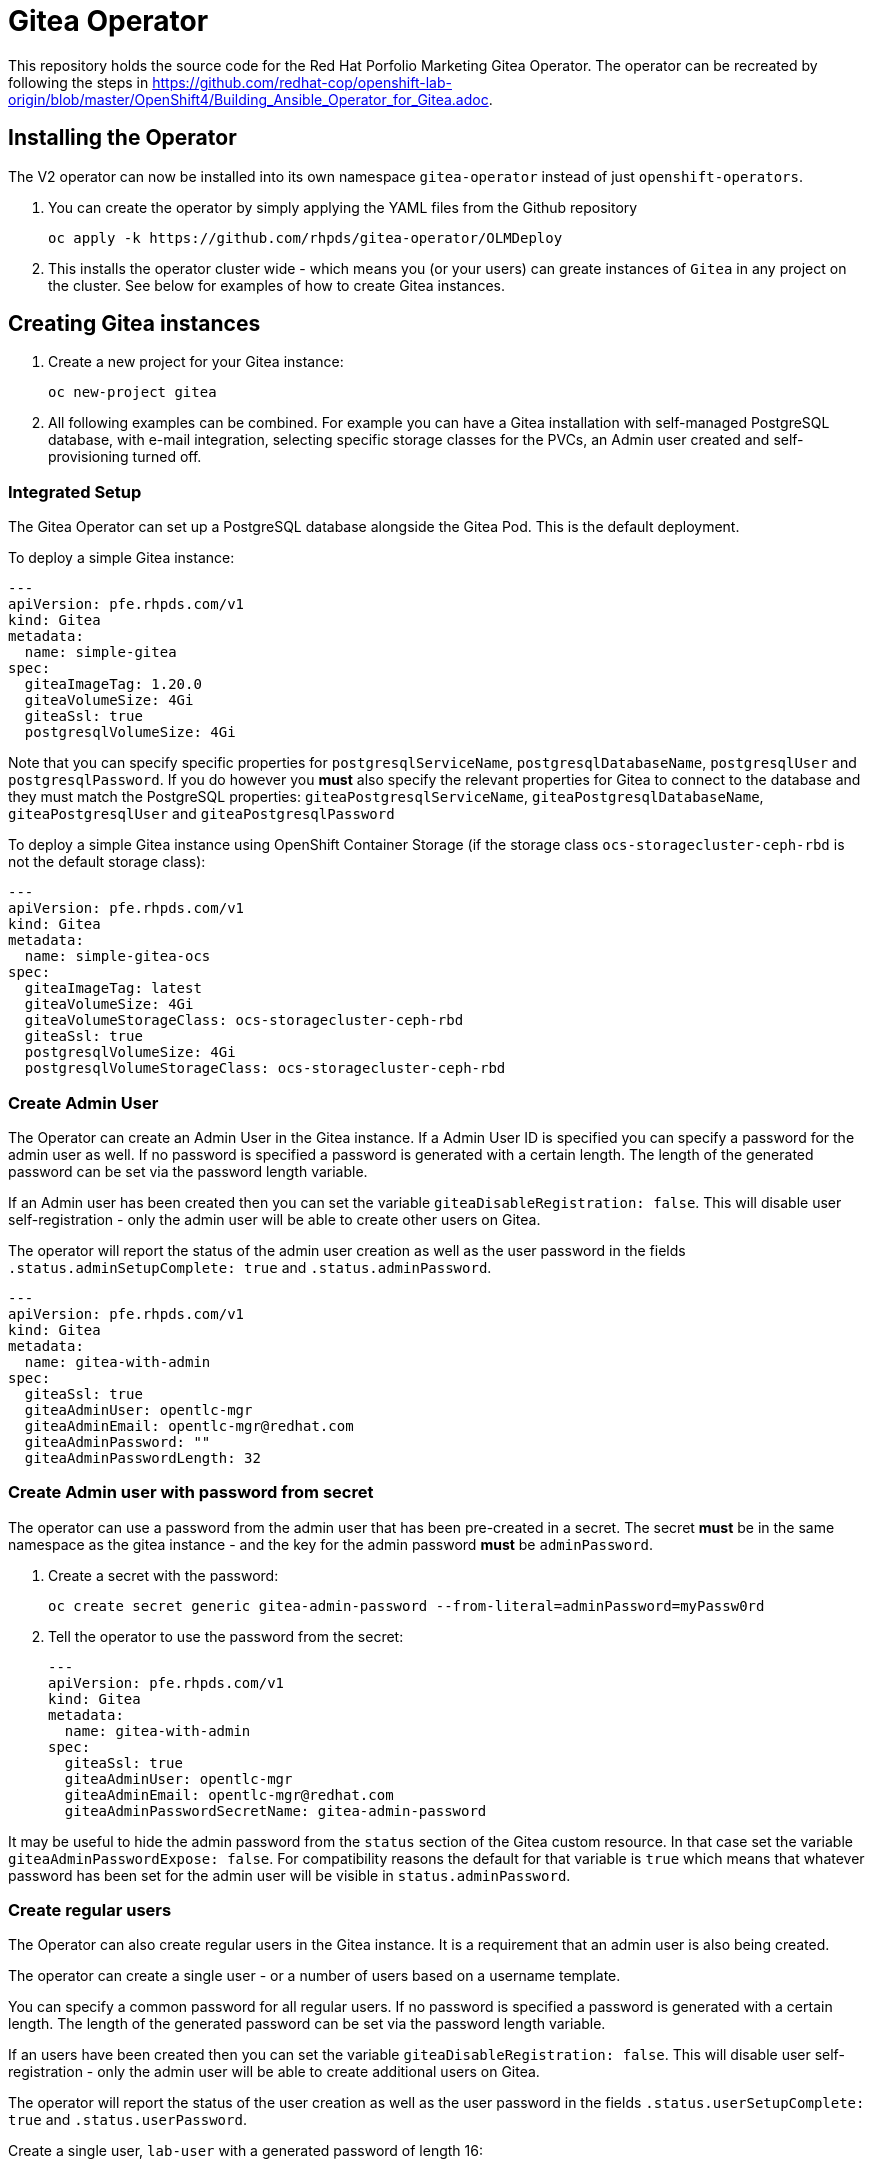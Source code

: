 = Gitea Operator

This repository holds the source code for the Red Hat Porfolio Marketing Gitea Operator.
The operator can be recreated by following the steps in https://github.com/redhat-cop/openshift-lab-origin/blob/master/OpenShift4/Building_Ansible_Operator_for_Gitea.adoc.

== Installing the Operator

The V2 operator can now be installed into its own namespace `gitea-operator` instead of just `openshift-operators`.

. You can create the operator by simply applying the YAML files from the Github repository
+
----
oc apply -k https://github.com/rhpds/gitea-operator/OLMDeploy
----

. This installs the operator cluster wide - which means you (or your users) can greate instances of `Gitea` in any project on the cluster. See below for examples of how to create Gitea instances.

== Creating Gitea instances

. Create a new project for your Gitea instance:
+
----
oc new-project gitea
----

. All following examples can be combined. For example you can have a Gitea installation with self-managed PostgreSQL database, with e-mail integration, selecting specific storage classes for the PVCs, an Admin user created and self-provisioning turned off.

=== Integrated Setup

The Gitea Operator can set up a PostgreSQL database alongside the Gitea Pod. This is the default deployment.

To deploy a simple Gitea instance:

----
---
apiVersion: pfe.rhpds.com/v1
kind: Gitea
metadata:
  name: simple-gitea
spec:
  giteaImageTag: 1.20.0
  giteaVolumeSize: 4Gi
  giteaSsl: true
  postgresqlVolumeSize: 4Gi
----

Note that you can specify specific properties for `postgresqlServiceName`, `postgresqlDatabaseName`, `postgresqlUser` and `postgresqlPassword`. If you do however you *must* also specify the relevant properties for Gitea to connect to the database and they must match the PostgreSQL properties: `giteaPostgresqlServiceName`, `giteaPostgresqlDatabaseName`, `giteaPostgresqlUser` and `giteaPostgresqlPassword`

To deploy a simple Gitea instance using OpenShift Container Storage (if the storage class `ocs-storagecluster-ceph-rbd` is not the default storage class):

----
---
apiVersion: pfe.rhpds.com/v1
kind: Gitea
metadata:
  name: simple-gitea-ocs
spec:
  giteaImageTag: latest
  giteaVolumeSize: 4Gi
  giteaVolumeStorageClass: ocs-storagecluster-ceph-rbd
  giteaSsl: true
  postgresqlVolumeSize: 4Gi
  postgresqlVolumeStorageClass: ocs-storagecluster-ceph-rbd
----

=== Create Admin User

The Operator can create an Admin User in the Gitea instance. If a Admin User ID is specified you can specify a password for the admin user as well. If no password is specified a password is generated with a certain length. The length of the generated password can be set via the password length variable.

If an Admin user has been created then you can set the variable `giteaDisableRegistration: false`. This will disable user self-registration - only the admin user will be able to create other users on Gitea.

The operator will report the status of the admin user creation as well as the user password in the fields `.status.adminSetupComplete: true` and `.status.adminPassword`.

----
---
apiVersion: pfe.rhpds.com/v1
kind: Gitea
metadata:
  name: gitea-with-admin
spec:
  giteaSsl: true
  giteaAdminUser: opentlc-mgr
  giteaAdminEmail: opentlc-mgr@redhat.com
  giteaAdminPassword: ""
  giteaAdminPasswordLength: 32
----

=== Create Admin user with password from secret

The operator can use a password from the admin user that has been pre-created in a secret. The secret *must* be in the same namespace as the gitea instance - and the key for the admin password *must* be `adminPassword`.

. Create a secret with the password:
+
----
oc create secret generic gitea-admin-password --from-literal=adminPassword=myPassw0rd
----

. Tell the operator to use the password from the secret:
+
----
---
apiVersion: pfe.rhpds.com/v1
kind: Gitea
metadata:
  name: gitea-with-admin
spec:
  giteaSsl: true
  giteaAdminUser: opentlc-mgr
  giteaAdminEmail: opentlc-mgr@redhat.com
  giteaAdminPasswordSecretName: gitea-admin-password
----

It may be useful to hide the admin password from the `status` section of the Gitea custom resource. In that case set the variable `giteaAdminPasswordExpose: false`. For compatibility reasons the default for that variable is `true` which means that whatever password has been set for the admin user will be visible in `status.adminPassword`.

=== Create regular users

The Operator can also create regular users in the Gitea instance. It is a requirement that an admin user is also being created.

The operator can create a single user - or a number of users based on a username template.

You can specify a common password for all regular users. If no password is specified a password is generated with a certain length. The length of the generated password can be set via the password length variable.

If an users have been created then you can set the variable `giteaDisableRegistration: false`. This will disable user self-registration - only the admin user will be able to create additional users on Gitea.

The operator will report the status of the user creation as well as the user password in the fields `.status.userSetupComplete: true` and `.status.userPassword`.

Create a single user, `lab-user` with a generated password of length 16:

----
---
apiVersion: pfe.rhpds.com/v1
kind: Gitea
metadata:
  name: gitea-with-admin
spec:
  giteaSsl: true
  giteaAdminUser: opentlc-mgr
  giteaAdminPassword: ""
  giteaAdminPasswordLength: 32
  giteaAdminEmail: opentlc-mgr@redhat.com
  giteaCreateUsers: true
  giteaGenerateUserFormat: lab-user
  giteaUserNumber: 1
  giteaUserPasswordLength: 16
----

Create a three users, `student1`, `student2` and `student3` with password `openshift`:

----
---
apiVersion: pfe.rhpds.com/v1
kind: Gitea
metadata:
  name: gitea-with-users
spec:
  giteaSsl: true

  giteaAdminUser: opentlc-mgr
  giteaAdminPassword: ""
  giteaAdminPasswordLength: 32
  giteaAdminEmail: opentlc-mgr@redhat.com

  giteaCreateUsers: true
  giteaGenerateUserFormat: "student%d"
  giteaUserNumber: 3
  giteaUserPassword: openshift
----

=== Create users with password from secret

The operator can use a password for the created users that has been pre-created in a secret. The secret *must* be in the same namespace as the gitea instance - and the key for the user password *must* be `userPassword`.

. Create a secret with the password:
+
----
oc create secret generic gitea-user-password --from-literal=userPassword=myPassw0rd
----

. Tell the operator to use the password from the secret (this example also generates a new 16 character password for the admin user):
+
----
---
apiVersion: pfe.rhpds.com/v1
kind: Gitea
metadata:
  name: gitea-with-users
spec:
  giteaSsl: true

  giteaAdminUser: opentlc-mgr
  giteaAdminEmail: opentlc-mgr@redhat.com
  giteaAdminPassword: ""
  giteaAdminPasswordLength: 16

  giteaCreateUsers: true
  giteaGenerateUserFormat: "student%d"
  giteaUserNumber: 3
  giteaUserPasswordSecretName: gitea-user-password
----

It may be useful to hide the user password from the `status` section of the Gitea custom resource. In that case set the variable `giteaUserPasswordExpose: false`. For compatibility reasons the default for that variable is `true` which means that whatever password has been set for the users will be visible in `status.userPassword`.

=== Migrating repositories for created users

If users are being created it is also possible to seed all users with repositories from another github (compatible) source. Every user will get the same repositories in their account. You can specify the source URL of the repository, the name of the migrated repository in Gitea and if the migrated repository should be a private repository or not.

If the migration was successful the operator sets the field `.status.repoMigrationComplete: true`.

Create 2 users `lab-user-1` and `lab-user-2` and migrate two repositories from GitHub to Gitea for each user:

----
---
apiVersion: pfe.rhpds.com/v1
kind: Gitea
metadata:
  name: gitea-with-repositories
spec:
  giteaSsl: true

  giteaAdminUser: opentlc-mgr
  giteaAdminPassword: ""
  giteaAdminPasswordLength: 32
  giteaAdminEmail: opentlc-mgr@redhat.com

  giteaCreateUsers: true
  giteaGenerateUserFormat: "lab-user-%d"
  giteaUserNumber: 2
  giteaUserPassword: openshift

  giteaMigrateRepositories: true
  giteaRepositoriesList:
  - repo: https://github.com/repository1.git
    name: repository1
    private: false
  - repo: https://github.com/repository2.git
    name: another-repository
    private: true
----

=== Set up e-mail Service

See https://docs.gitea.io/en-us/email-setup for more information on how to set up e-mail services with Gitea.

. Set the variable `giteaMailerEnabled: true`. If this is set to true then the other `giteaMailer*` variables need to be set as well. If the e-mail account you are using uses two-factor authentication (for example GMail) you may need to create an app-specific password to be used.
+
Once e-mail is enabled you can use the variables `giteaRegisterEmailConfirm` and `giteaEnableNotifyMail` to turn on e-mail verification and notification.
+
.Example for GMail
----
---
apiVersion: pfe.rhpds.com/v1
kind: Gitea
metadata:
  name: gitea-with-email
spec:
  giteaMailerEnabled: true
  giteaMailerFrom: gmail-user@gmail.com
  giteaMailerProtocol: smtps
  giteaMailerHost: smtp.gmail.com
  giteaMailerPort: 465
  giteaMailerUser: gmail-user@gmail.com
  giteaMailerPassword: gmail-user-app-specific-password
  giteaMailerHeloHostname: example.com
  giteaRegisterEmailConfirm: true
  giteaEnableNotifyMail: true
----

=== Unmanaged PostgreSQL database

If you want to manage your PostgreSQL database separately from the Gitea pod then you can deploy it first. You can either use the OpenShift template or you can use a PostgreSQL operator to manage your database.

. Create a PostgreSQL database from the OpenShift template:
+
----
oc new-app postgresql-persistent \
   --param DATABASE_SERVICE_NAME=postgresql-gitea \
   --param POSTGRESQL_USER=gitea_user \
   --param POSTGRESQL_PASSWORD=gitea_pass \
   --param POSTGRESQL_DATABASE=gitea \
   --param VOLUME_CAPACITY=10Gi
----
+
[NOTE]
You can not specify a storage class when using the OpenShift template. If you need a specific storage class make that storage class the default storage class before creating the database. You can switch back to another default storage class once the persistent volume has been created.

. Create a Gitea instance. When using a self-managed database you must set `postgresqlSetup: false` and specify connection information to the database.

----
---
apiVersion: pfe.rhpds.com/v1
kind: Gitea
metadata:
  name: gitea-unmanaged-db
spec:
  postgresqlSetup: false
  giteaPostgresqlServiceName: postgresql-gitea
  giteaPostgresqlDatabaseName: gitea
  giteaPostgresqlUser: gitea_user
  giteaPostgresqlPassword: gitea_pass
  giteaVolumeSize: 10Gi
----

=== Provide app.ini in ConfigMap

A rather advanced use case is to create the `app.ini` configuration for Gitea yourself rather than having the operator create it.

Usually the operator generates the `app.ini` configuration file based on the content of the variables in the Gitea custom resource. However not every single configuration option for Gitea is exposed as Gitea variables. Maybe because they are rather uncommon or because they only got added to a Gitea version that got released after the operator was built.

One use case could be enabling `ssh` cloning capability for the Gitea repository.

Another use case could be setting up OAuth2 authorization for the repository.

The suggested approach is this:

* Set up a Gitea instance with all variables that are available.
* Wait until the Gitea instance is running
* Extract (save) the ConfigMap that has been created (usually in `<gitea-name>-config`)
+
----
oc get configmap gitea-config -n gitea -o yaml >$HOME/configmap.yaml
----

* Edit the file `app.ini` in the configmap as desired (the file name always *must* be `app.ini`).
* Delete the Gitea config.

Now you can re-create the configuration from scratch. You can have the Gitea operator create the PostgreSQL database - but of course you must specify a user name and password for the PostgreSQL database that matches what you will provide in your `app.ini` config map.

. Create the project
. Determine what the `hostname` of your Gitea installation will be. This hostname *must* match in the configmap's `app.ini` file and in the parameter `giteaHostname` (which *must* be provided in case an external configmap is provided)
. Create the ConfigMap (from file or otherwise) making sure the URLs match the desired hostname and the database connectivity matches your PostgreSQL database (either pre-setup of setup by the operator)
+
.Example
----
[...]
    [database]
    DB_TYPE  = postgres
    HOST     = postgresql-gitea:5432
    NAME     = giteadb
    USER     = gitea_user
    PASSWD   = gitea_pass
    SSL_MODE = disable

[...]

    [server]
    ROOT_URL         = https://gitea-gitea.apps.cluster-hyper.hyper.dev.redhatworkshops.io
    SSH_DOMAIN       = gitea-gitea.apps.cluster-hyper.hyper.dev.redhatworkshops.io
    DOMAIN           = gitea-gitea.apps.cluster-hyper.hyper.dev.redhatworkshops.io

[...]
----
. Create Gitea making sure the `giteaHostname` is part of the `spec`.

.Example
----
---
apiVersion: pfe.rhpds.com/v1
kind: Gitea
metadata:
  name: gitea-ext-config
spec:
  postgresqlSetup: true
  giteaPostgresqlServiceName: postgresql-gitea
  giteaPostgresqlDatabaseName: giteadb
  giteaPostgresqlUser: gitea_user
  giteaPostgresqlPassword: gitea_pass

  giteaImageTag: 1.20.0
  giteaVolumeSize: 4Gi
  giteaAdminUser: wkadmin
  giteaAdminPassword: ""
  giteaAdminUserPasswordLength: 16

  giteaConfigMapName: custom-gitea-config
  giteaSsl: true
  giteaHostname: gitea.apps.cluster-hyper.hyper.dev.redhatworkshops.io
----

== API Reference:

Below is a list and description of all possible parameters that can be set for the `Gitea` custom resource.

----
postgresqlSetup:
  description: 'Set up a PostgreSQL database alongside the Gitea instance. Default is true. If set to false the values for giteaPostgresqlServiceName, giteaPostgresqlDatabaseName, giteaPostgresqlUser and giteaPostgresqlPassword need to be specified to connect to an existing PostgreSQL database. If set to true no values need to be specified for database name, database service, database user and database service.'
  type: boolean
postgresqlServiceName:
  description: Name of the PostgreSQL database service. Default is 'postgresql-' followed by the name of the Gitea resource.
  type: string
postgresqlDatabaseName:
  description: Name of the PostgreSQL Database to be created. Default is 'giteadb'.
  type: string
postgresqlUser:
  description: Username to be created in the PostgreSQL database. Default is 'giteauser'.
  type: string
postgresqlPassword:
  description: Password to be used for the PostgreSQL database user. Default is 'giteapassword'.
  type: string

postgresqlVolumeSize:
  description: Size of the persistent volume claim for the PostgreSQL database. Default
    is '4Gi'.
  type: string
postgresqlVolumeStorageClass:
  description: Storage Class to be used for the PostgreSQL persistent volume claim. Default is empty - which will create a PVC using the currently available default storage class on the cluster.
  type: string

postgresqlImage:
  description: Container image for the PostgreSQL database. Default is 'registry.redhat.io/rhel8/postgresql-12'.
  type: string
postgresqlImageTag:
  description: Image tag for the PostgreSQL container image. Default is 'latest'.
  type: string
postgresqlImagePullPolicy:
  description: Pull policy for the PostgreSQL container image. Default is 'IfNotPresent'.
  type: string

postgresqlMemoryRequest:
  description: Memory request for the PostgreSQL database. Default is '512Mi'.
  type: string
postgresqlMemoryLimit:
  description: Memory limit for the PostgreSQL database. Default is '512Mi'.
  type: string
postgresqlCpuRequest:
  description: CPU request for the PostgreSQL database. Default is '200m'.
  type: object
  additionalProperties:
    anyOf:
    - type: integer
    - type: string
    pattern: "^(\\\\+|-)?(([0-9]+(\\\\.[0-9]*)?)|(\\\\.[0-9]+))(([KMGTPE]i)|[numkMGTPE]|([eE](\\\\+|-)?(([0-9]+(\\\\.[0-9]*)?)|(\\\\.[0-9]+))))?$"
    x-kubernetes-int-or-string: true
postgresqlCpuLimit:
  description: CPU limit for the PostgreSQL database. Default is '500m'.
  type: object
  additionalProperties:
    anyOf:
    - type: integer
    - type: string
    pattern: "^(\\\\+|-)?(([0-9]+(\\\\.[0-9]*)?)|(\\\\.[0-9]+))(([KMGTPE]i)|[numkMGTPE]|([eE](\\\\+|-)?(([0-9]+(\\\\.[0-9]*)?)|(\\\\.[0-9]+))))?$"
    x-kubernetes-int-or-string: true

giteaServiceName:
  description: Name of the Gitea Service to be deployed. Defaults to the name of the Gitea custom resource.
  type: string
giteaSsl:
  description: Create an HTTPS terminated route for Gitea. Default is 'false'
  type: boolean
giteaHostname:
  description: Specify the hostname for the Gitea Route. Default is ''. Make sure the route is reachable from outside the cluster.
  type: string

giteaVolumeSize:
  description: Size of the persistent volume claim for Gitea. Default is '4Gi'.
  type: string
giteaVolumeStorageClass:
  description: Storage Class to be used for the Gitea persistent volume claim. Default is empty - which will create a PVC using the currently available default storage class on the cluster.
  type: string

giteaImage:
  description: Container image for Gitea. Default is 'quay.io/rhpds/gitea'.
  type: string
giteaImageTag:
  description: Image tag for the Gitea container image. Default is 'latest'.
  type: string
giteaImagePullPolicy:
  description: Pull policy for the Gitea container image. Default is 'IfNotPresent'.
  type: string

giteaMemoryRequest:
  description: Memory request for Gitea. Default is '1Gi'.
  type: string
giteaMemoryLimit:
  description: Memory limit for Gitea. Default is '1Gi'.
  type: string
giteaCpuRequest:
  description: CPU request for Gitea. Default is '200m'.
  type: object
  additionalProperties:
    anyOf:
    - type: integer
    - type: string
    pattern: "^(\\\\+|-)?(([0-9]+(\\\\.[0-9]*)?)|(\\\\.[0-9]+))(([KMGTPE]i)|[numkMGTPE]|([eE](\\\\+|-)?(([0-9]+(\\\\.[0-9]*)?)|(\\\\.[0-9]+))))?$"
    x-kubernetes-int-or-string: true
giteaCpuLimit:
  description: CPU limit for Gitea. Default is '500m'.
  type: object
  additionalProperties:
    anyOf:
    - type: integer
    - type: string
    pattern: "^(\\\\+|-)?(([0-9]+(\\\\.[0-9]*)?)|(\\\\.[0-9]+))(([KMGTPE]i)|[numkMGTPE]|([eE](\\\\+|-)?(([0-9]+(\\\\.[0-9]*)?)|(\\\\.[0-9]+))))?$"
    x-kubernetes-int-or-string: true

giteaPostgresqlServiceName:
  description: 'Name of the PostgreSQL service. Only required when PostgreSQL is not set up by the operator. Default: postgresql- followed by the Gitea resource name.'
  type: string
giteaPostgresqlDatabaseName:
  description: 'Name of the PostgreSQL database. Only required when PostgreSQL is not set up by the operator. Default: giteadb'
  type: string
giteaPostgresqlUser:
  description: 'Name of the PostgreSQL user. Only required when PostgreSQL is not set up by the operator. Default: giteauser'
  type: string
giteaPostgresqlPassword:
  description: 'PostgreSQL password. Only required when PostgreSQL is not set up by the operator. Default: giteapassword'
  type: string

giteaConfigMapName:
  description: Name of a config map in the same namespace as the Gitea custom resource. The config map must contain one file called app.ini to configure Gitea. If this variable is set then giteaHostname must also be set. giteaSsl should be set but will default to false.
  type: string

giteaAdminUser:
  description: 'User ID for the Admin User to be created. If not specified no admin user will be created. Note that if giteaDisableRegistration is set to false and no admin user will be created you will not be able to create any users for Gitea. Default: ""'
  type: string
giteaAdminPassword:
  description: 'Password for the Gitea admin user. If not specified or empty a random password will be created with length of giteaAdminPasswordLength random ASCII characters. Default: ""'
  type: string
giteaAdminPasswordLength:
  description: 'If a giteaAdminUser is provided but no giteaAdminPassowrd is provided a random ASCII password with the length specified will be created. Default: 16'
  type: integer
giteaAdminPasswordSecretName:
  description: Name of a secret containing the Gitea admin user's password in secret key adminPassword. If this variable is set it takes precedence over all other ways to specify/generate an admin password.
  type: string
giteaAdminPasswordExpose:
  description: Expose the final Gitea admin password in the custom resource status section. Default is true for compatibility. Set to false to not show the password in the status section.
  type: boolean
giteaAdminEmail:
  description: 'e-mail address for the Gitea Admin User. Default: "notset@notset.org"'
  type: string

giteaCreateUsers:
  description: 'Create users in Gitea. Only possible if an admin user is also being created. Default: false'
  type: boolean
giteaUserNumber:
  description: 'Number of users to create in Gitea. If 1 then only one user will be created with the username from giteaGenerateUserFormat. If more than one then users will be created according to the format in giteaGenerateUserFormat. Default: 2'
  type: integer
giteaGenerateUserFormat:
  description: 'Format for user names to be created. This will be taken literally if only one user is to be created (e.g. lab-user). If more than one user is to be created the format needs to include a "%d" to set the user number. Default: "user%d"'
  type: string
giteaUserPassword:
  description: 'Password for all created Gitea users. If not specified or empty a random password will be created with length of giteaUserPasswordLength random ASCII characters. Default: ""'
  type: string
giteaUserPasswordLength:
  description: 'If a giteaCreateUsers is set but no giteaUserPassowrd is provided a random ASCII password with the length specified will be created. Default: 16'
  type: integer
giteaUserEmailDomain:
  description: 'e-mail domain for the created Gitea users. Default: "example.com"'
  type: string
giteaUserPasswordSecretName:
  description: Name of a secret containing the Gitea user common password in secret key userPassword. If this variable is set it takes precedence over all other ways to specify/generate a user password.
  type: string
giteaUserPasswordExpose:
  description: Expose the common Gitea user password in the custom resource status section. Default is true for compatibility. Set to false to not show the password in the status section.
  type: boolean

giteaMigrateRepositories:
  description: 'For created users migrate repositories from another location, e.g. GitHub. Default: false'
  type: boolean
giteaRepositoriesList:
  description: 'List of repositories to be created. Each repository is an array of "repo: <source URL", "name: <name of migrated repository>" and "private: true | false". Default: []'
  type: array
  items:
    type: object
    properties:
      repo:
        description: 'Source repository URL to clone.'
        type: string
      name:
        description: 'Name of the repository in Gitea.'
        type: string
      private:
        description: 'Create private repository in Gitea.'
        type: boolean

giteaHttpPort:
  description: 'Port for Gitea to listen on. Default: 3000'
  type: integer
giteaSshPort:
  description: 'Port for Gitea to start an SSH server on. Default: 2022'
  type: integer
giteaDisableSsh:
  description: 'Disable SSH for Gitea. Default: true'
  type: boolean
giteaStartSshServer:
  description: 'Start SSH Server in the Gitea container. Default: false'
  type: boolean
giteaDisableRegistration:
  description: 'Disable user self-registration. If this flag is set an Admin User should be specified to be created. Otherwise no users can be created at all. Default: false'
  type: boolean
giteaEnableCaptcha:
  description: 'Display Captcha when users are registering a new account. No effect if giteaDisableRegistration is set to false. Default: false'
  type: boolean
giteaAllowCreateOrganization:
  description: 'Allow users to create organizations in Gitea. Default: true'
  type: boolean
giteaAllowLocalNetworkMigration:
  description: 'Allow migration of repositories hosted on local network IPs as defined by RFC 1918, RFC 1122, RFC 4632 and RFC 4291. Default: false'
  type: boolean

giteaWebhookAllowedHostList:
  description: List of hosts that a web hook is allowed to call. See https://docs.gitea.com/next/administration/config-cheat-sheet#webhook-webhook for more details. Default is 'external,private'.
  type: string
giteaWebhookSkipTlsVerify:
  description: Set to 'true' to skip validation of the webhook target URL certificate. Default is false.
  type: boolean

giteaMailerEnabled:
  description: 'Enable e-mail integration for Gitea. If set to true the other giteaMailer* properties need to be provided. See https://docs.gitea.io/en-us/email-setup/ for example values. Default: false'
  type: boolean
giteaMailerFrom:
  description: 'E-mail integration. FROM e-mail address to be used. Default: ""'
  type: string
giteaMailerProtocol:
  description: 'Protocol of e-mail provider to be used. Default: smtps'
  type: string
giteaMailerHost:
  description: 'Hostname of the e-mail server to be used. Default: ""'
  type: string
giteaMailerPort:
  description: 'Port of the e-mail server to be used. Default: ""'
  type: integer
giteaMailerUser:
  description: 'User ID on the e-mail server to use. Frequently the same as the value for giteaMailerFrom. Default: ""'
  type: string
giteaMailerPassword:
  description: 'Password for the User ID on the e-mail server to be used. May need to be an app-specific password if two-factor authentication is enabled on the e-mail server. Default: ""'
  type: string
giteaMailerHeloHostname:
  description: 'Helo Hostname for the e-mail server. Not required for all e-mail providers. Default: ""'
  type: string

giteaRegisterEmailConfirm:
  description: 'Send e-mail confirmation to users when self-registering. Users must click a link to validate their e-mail address before the account gets created. Requires the mailer to be configured correctly. Default: false'
  type: boolean
giteaEnableNotifyMail:
  description: 'Send e-mail notifications to users for various tasks in Gitea. Requires the mailer to be configured correctly. Default: false'
  type: boolean
----
